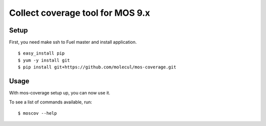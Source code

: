 =================
 Collect coverage tool for MOS 9.x
=================

Setup
-----

First, you need make ssh to Fuel master and install application.

::

  $ easy_install pip
  $ yum -y install git
  $ pip install git+https://github.com/molecul/mos-coverage.git

Usage
-----

With mos-coverage setup up, you can now use it.

To see a list of commands available, run::

  $ moscov --help
